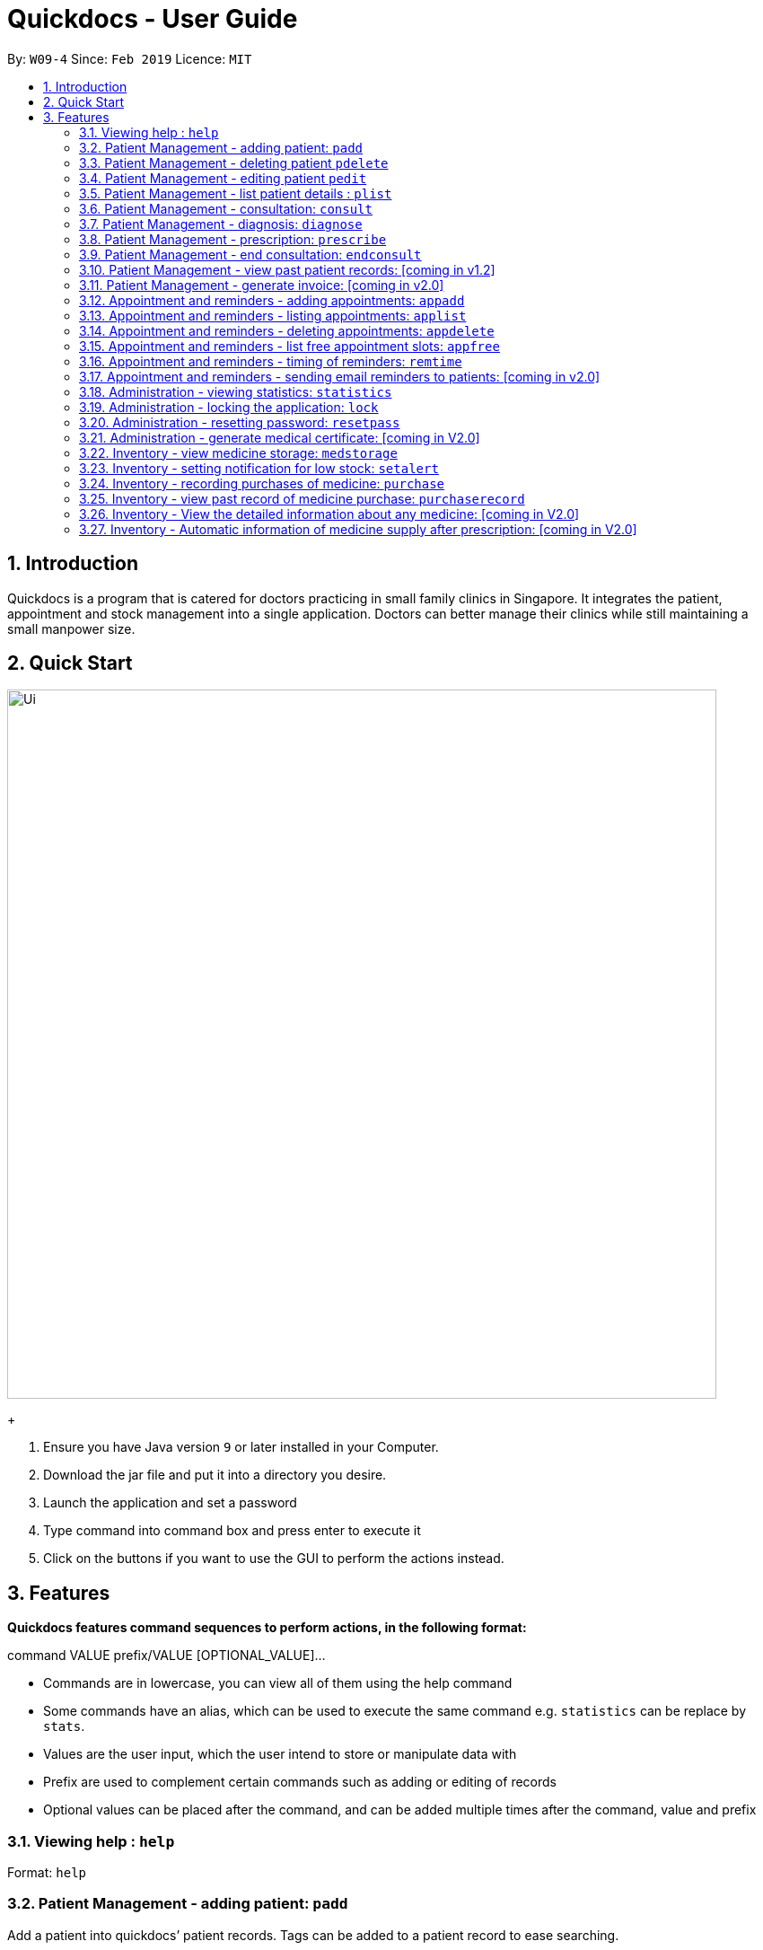 = Quickdocs - User Guide
:site-section: UserGuide
:toc:
:toc-title:
:toc-placement: preamble
:sectnums:
:imagesDir: images
:stylesDir: stylesheets
:xrefstyle: full
:experimental:
ifdef::env-github[]
:tip-caption: :bulb:
:note-caption: :information_source:
endif::[]
:repoURL: https://github.com/CS2103-AY1819S2-W09-4/main/tree/master

By: `W09-4`      Since: `Feb 2019`      Licence: `MIT`

== Introduction

Quickdocs is a program that is catered for doctors practicing in small family clinics in Singapore. It integrates the patient, appointment and stock management into a single application. Doctors can better manage their clinics while still maintaining a small manpower size.

== Quick Start

image::Ui.png[width="790"]
+

.  Ensure you have Java version `9` or later installed in your Computer.
.  Download the jar file and put it into a directory you desire.
.  Launch the application and set a password
.  Type command into command box and press enter to execute it
.  Click on the buttons if you want to use the GUI to perform the actions instead.

[[Features]]
== Features

====
*Quickdocs features command sequences to perform actions, in the following format:*

command VALUE prefix/VALUE [OPTIONAL_VALUE]...

* Commands are in lowercase, you can view all of them using the help command
* Some commands have an alias, which can be used to execute the same command e.g. `statistics` can be replace by `stats`.
* Values are the user input, which the user intend to store or manipulate data with
* Prefix are used to complement certain commands such as adding or editing of records
* Optional values can be placed after the command, and can be added multiple times after the command, value and prefix
====

=== Viewing help : `help`

Format: `help`

=== Patient Management - adding patient: `padd`

Add a patient into quickdocs’ patient records. Tags can be added to a patient record to ease searching. +

Format: `padd n/NAME d/DOB g/GENDER a/ADDRESS c/CONTACT e/EMAIL [tag]...`

Examples:

* `padd n/Gary Goh g/Male d/01-04-1965 a/20 Upper Changi Road c/92347654 e/ggoh@gmail.com [High blood pressure] [Diabetes]`
* `padd n/Chan Mei Hua d/09-05-1960 g/Female c/92341221 a/2 Simei Street e/cmh@gmail.com`

=== Patient Management - deleting patient `pdelete`

Delete a patient record into quickdocs. A confirmation have to be made before record is deleted.

Format: `pdelete INDEX` +

Example: `pdelete 1` +
(Are you sure you want to delete record for Gary Goh?) `YES`


=== Patient Management - editing patient `pedit`

Edit patient detail +
Format: `pedit INDEX [n/NAME] [a/Address] …`

Example: +

* `pedit 21 [n/Tan Ah Kow] [p/92256711] [e/tanahkow@gmail.com]` +
* `pedit 4 [p/90691717] [g/Female]` +


=== Patient Management - list patient details : `plist`

List patient details, can be filtered using name and tags +
Format: `plist [PREFIX / KEYWORD] …`

Examples:

* `plist`
   List up to 50 patient detail entries (name, nric, gender and date of birth)
* `plist n/a`
   List all the patient detail entries whose name starts with a
* `plist r/S91`
   List all the patient detail entries whose nric starts with S91
* `plist t/diabetes`
   List all diabetic patients

=== Patient Management - consultation: `consult`

Start a consultation session. Diagnosis and prescription can be added for the patient subsequently. +
Format: `consult r/NRIC`

Example:

* `consult r/S9737162C` +
  Start a consultation session for patient with NRIC: S9737162C

=== Patient Management - diagnosis: `diagnose`

Record the patient's symptom and the assessment for the illness to the current consultation session. You can enter the command again to override the current existing diagnosis. +

A minimum of one assessment and one symptom is required to record the diagnosis. +

Format: `diagnose s/SYMPTOM [s/SYMPTOM] ... a/ASSESSMENT`

Example:

* `diagnose s/runny nose s/sore throat a/flu`
   Assessment of patient's illness to be flu, and the symptoms are runny nose and sore throat.

=== Patient Management - prescription: `prescribe`

Record the medicine administered to the patient and its quantity. You can reenter the command to override current prescription. +

A minimum of one medicine and one quantity is required to record a prescription entry. The order of quantity entered corresponds to the order of the medicine entered. +

Format: +
`prescribe m/MEDICINE [m/MEDICINE] ... q/QUANTITY [q/QUANTITY]` +

or

`prescribe m/MEDICINE q/QUANTITY [m/MEDICINE] [q/QUANTITY] ...`

Example:

* `prescribe m/antibiotics q/1 m/nasal decongestant q/1 m/inflammation tablets q/2`
   Prescription now consist of 1 unit of antibiotics, 1 unit of nasal decongestant and 2 units of inflammation.

* `prescribe m/antibiotics m/nasal decongestant m/inflammation tablets q/1 q/1 q/2`
   Same as above example, quantity ordered based on medicine order.

=== Patient Management - end consultation: `endconsult`

End the current consultation session, no further changes to diagnosis and prescription will be permitted. +

Format: `endconsult` +

=== Patient Management - view past patient records: [coming in v1.2]

View the past consultation records of each patient +

=== Patient Management - generate invoice: [coming in v2.0]

Generates the invoice for a given prescription. After selecting the patient, select the consultation to view in detail and then select the desired prescription.

=== Appointment and reminders - adding appointments: `appadd`

Create an appointment with a patient to add to your schedule. You will be prompted for the start and end time of the appointment.

Format: appadd INDEX DATE

Example: +
*`appadd 145 230719` +
* (shows free slots for the specified DATE) +
* (Enter Start Time) `1600` +
* (Enter End Time) `1700`

=== Appointment and reminders - listing appointments: `applist`
Displays a list of appointments made, ordered by time and date. Can be filtered using dates and tags. Keyword can be either day, week, month or patient.

Format: applist KEYWORD [DATE/INDEX]

Example: +
* 	`applist` Lists all appointments on the current day (by default with no tags). +
* 	`applist day 230719` Lists all appointments on 23rd July 2019. +
* 	`applist month 230719` Lists all appointments in the month of the given date, July 2019. +
*	`applist patient 145` Lists all appointments made with patient index 145. +

=== Appointment and reminders - deleting appointments: `appdelete`
Delete an appointment previously created. A confirmation have to be made before appointment is deleted.

Format: appdelete DATE TIME

Example:
* `appdelete 230719 1600` +
(Are you sure you want to delete appointment with Gary Goh on 230719 from 1600 to 1700?) `YES`

=== Appointment and reminders - list free appointment slots: `appfree`

Displays a list of free slots, ordered by time and date. Can be filtered using dates and tags. Keyword can be either day, week or month.

Format: appfree KEYWORD DATE

Example: +
*   `appfree` Lists all free slots in the current week. (By default without any tags) +
* 	`appfree day 230719` Lists all free slots on 23rd July 2019. +
*	`appfree month 230719` Lists all free slots in the month of the given date, July 2019.

=== Appointment and reminders - timing of reminders: `remtime`

Adjust how long before the actual appointment time to receive the reminder.

Format: remtime TIME

Example: +
*   `remtime 30` Receives reminders 30 minutes before the actual appointment time.

=== Appointment and reminders - sending email reminders to patients: [coming in v2.0]

Sends an auto-email reminder to patients regarding an approaching appointment date.

=== Administration - viewing statistics: `statistics`

Views the statistics of the clinic. +
Alias: `stats` +
Format: `statistics TOPIC FROM_MONTHYEAR [TO_MONTHYEAR]`

* Views the statistics of the topic specified at `TOPIC`. Allowed arguments: `consultations`, `finances`, `all`.  +
* If `TO_MONTHYEAR` is not specified, it will be defaulted to be equal to `FROM_MONTHYEAR`. +

Examples:

* `statistics all 0119` +
View all the statistics for the January 2019. +
* `stats finances 0119 0219` +
View the financial statistics from January 2019 to February 2019. +

=== Administration - locking the application: `lock`
Locks the application, requires the user to login again with the password +
Format: `lock`

=== Administration - resetting password: `resetpass`
Resets the password, either from within the application, or lock screen. Authenticated with security question. +
Format: `RESETPASS`

=== Administration - generate medical certificate: [coming in V2.0]

Generates a custom MC

=== Inventory - view medicine storage: `medstorage`

Show the amount of medicine storage in the clinic. The storage amount for individual medicine could also be viewed.
Format: `medstorage`

Example: +
* `medstorage` Shows a list of all medicine and their storage amount +
* `medstorage panadol` Shows the storage amount of panadol in the clinic

=== Inventory - setting notification for low stock: `setalert`

An automatic notification will pop up when the storage of any medicine fall below the specific alert value set by the user

Format: `setalert [MEDICINE] [AMOUNT]`

Example: +
* `setalert panadol 50` the alert level of panadol storage is set to 50. A notification will appear when panadol storage falls below 50.

=== Inventory - recording purchases of medicine: `purchase`

Purchase of medicine can be recorded and the storage amount will be consequently updated +
Format: `purchase [MEDICINE] [AMOUNT] [EXPENDITURE]` +

Example: `purchase panadol 10 400`

=== Inventory - view past record of medicine purchase: `purchaserecord`
View the past record of medicine purchase +
Format: purchaseRecord +

Example: `purchaseRecord panadol`

=== Inventory - View the detailed information about any medicine: [coming in V2.0]
Using external APIs, the users could view more detailed information about any medicine.

=== Inventory - Automatic information of medicine supply after prescription: [coming in V2.0]

After each prescription, if the medicine in storage is insufficient for the prescription, a warning will appear and the prescription will not be record.

After each successful prescription, the updated storage amount of affected medicine will automatically be reflected.
